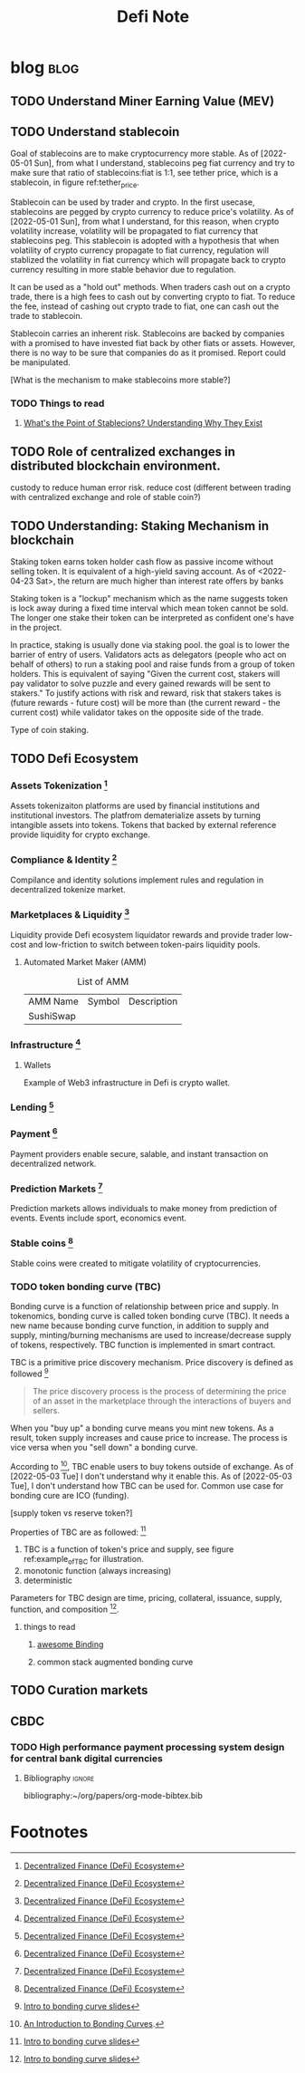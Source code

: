 #+TITLE: Defi Note
#+hugo_base_dir: /home/awannaphasch2016/org/projects/sideprojects/website/my-website/hugo/quickstart

* blog :blog:
** TODO Understand Miner Earning Value (MEV)
:PROPERTIES:
:ID:       68333cbe-84ee-4615-b350-092ded5a387b
:END:
** TODO Understand stablecoin
Goal of stablecoins are to make cryptocurrency more stable. As of [2022-05-01 Sun], from what I understand, stablecoins peg fiat currency and try to make sure that ratio of stablecoins:fiat is 1:1, see tether price, which is a stablecoin, in figure ref:tether_price.

#+name: tether_price
#+attr_html: :width 500px
[[file:./images/screenshot_20220501_121527.png]]

Stablecoin can be used by trader and crypto. In the first usecase, stablecoins are pegged by crypto currency to reduce price's volatility. As of [2022-05-01 Sun], from what I understand, for this reason, when crypto volatility increase, volatility will be propagated to fiat currency that stablecoins peg. This stablecoin is adopted with a hypothesis that when volatility of crypto currency propagate to fiat currency, regulation will stablized the volatility in fiat currency which will propagate back to crypto currency resulting in more stable behavior due to regulation.

It can be used as a "hold out" methods. When traders cash out on a crypto trade, there is a high fees to cash out by converting crypto to fiat. To reduce the fee, instead of cashing out crypto trade to fiat, one can cash out the trade to stablecoin.

Stablecoin carries an inherent risk. Stablecoins are backed by companies with a promised to have invested fiat back by other fiats or assets. However, there is no way to be sure that companies do as it promised. Report could be manipulated.

[What is the mechanism to make stablecoins more stable?]
*** TODO Things to read
**** [[https://www.coindesk.com/learn/whats-the-point-of-stablecoins-understanding-why-they-exist/#:~:text=Why%20use%20stablecoins%3F,just%20need%20one%20crypto%20wallet][What's the Point of Stablecions? Understanding Why They Exist]]
** TODO Role of centralized exchanges in distributed blockchain environment.
:PROPERTIES:
:ID:       f12f693d-030c-448e-af23-75d1972784d7
:END:
custody to reduce human error risk.
reduce cost (different between trading with centralized exchange and role of stable coin?)

** TODO Understanding: Staking Mechanism in blockchain
:PROPERTIES:
:ID:       fb2a00d2-862d-4d16-8d30-a21beb718ba5
:END:
Staking token earns token holder cash flow as passive income without selling token. It is equivalent of a high-yield saving account. As of <2022-04-23 Sat>, the return are much higher than interest rate offers by banks

Staking token is a "lockup" mechanism which as the name suggests token is lock away during a fixed time interval which mean token cannot be sold. The longer one stake their token can be interpreted as confident one's have in the project.

In practice, staking is usually done via staking pool. the goal is to lower the barrier of entry of users. Validators acts as delegators (people who act on behalf of others) to run a staking pool and raise funds from a group of token holders. This is equivalent of saying "Given the current cost, stakers will pay validator to solve puzzle and every gained rewards will be sent to stakers." To justify actions with risk and reward, risk that stakers takes is (future rewards - future cost) will be more than (the current reward - the current cost) while validator takes on the opposite side of the trade.

Type of coin staking.
** TODO Defi Ecosystem
:PROPERTIES:
:ID:       babcccea-46ad-4704-8de6-cc734c836f3e
:END:
*** Assets Tokenization [fn:1]
:PROPERTIES:
:ID:       f9702a69-63ec-492a-8cc7-8142c4e1fd0f
:END:
Assets tokenizaiton platforms are used by financial institutions and institutional investors. The platfrom dematerialize assets by turning intangible assets into tokens. Tokens that backed by external reference provide liquidity for crypto exchange.
*** Compliance & Identity [fn:1]
Compilance and identity solutions implement rules and regulation in decentralized tokenize market.
*** Marketplaces & Liquidity [fn:1]
Liquidity provide Defi ecosystem liquidator rewards and provide trader low-cost and low-friction to switch between token-pairs liquidity pools.
**** Automated Market Maker (AMM)
:PROPERTIES:
:ID:       1275fc15-76b2-4ffd-a558-2f984da8df9e
:END:
#+caption:List of AMM
| AMM Name  | Symbol | Description |
| SushiSwap |        |             |
*** Infrastructure [fn:1]
**** Wallets
Example of Web3 infrastructure in Defi is crypto wallet.
*** Lending   [fn:1]
*** Payment   [fn:1]
Payment providers enable secure, salable, and instant transaction on decentralized network.
*** Prediction Markets   [fn:1]
Prediction markets allows individuals to make money from prediction of events. Events include sport, economics event.
*** Stable coins   [fn:1]
:PROPERTIES:
:ID:       7b922ee3-699a-4442-9317-740bc715243c
:END:
Stable coins were created to mitigate volatility of cryptocurrencies.
*** TODO token bonding curve (TBC)
:PROPERTIES:
:ID:       4d9b3c1e-e782-4bff-b2a1-7992cc1c99b9
:END:
Bonding curve is a function of relationship between price and supply. In tokenomics, bonding curve is called token bonding curve (TBC). It needs a new name because bonding curve function, in addition to supply and supply,  minting/burning mechanisms are used to increase/decrease supply of tokens, respectively. TBC function is implemented in smart contract.

TBC is a primitive price discovery mechanism. Price discovery is defined as followed [fn:4]
#+BEGIN_QUOTE
The price discovery process is the process of determining the price of an asset in the marketplace through the interactions of buyers and sellers.
#+END_QUOTE


When you "buy up" a bonding curve means you mint new tokens. As a result, token supply increases and cause price to increase. The process is vice versa when you "sell down" a bonding curve.

According to [fn:2], TBC enable users to buy tokens outside of exchange. As of [2022-05-03 Tue] I don't understand why it enable this. As of [2022-05-03 Tue], I don't understand how TBC can be used for. Common use case for bonding cure are ICO (funding).

[supply token vs reserve token?]

Properties of TBC are as followed: [fn:4]
1. TBC is a function of token's price and supply, see figure ref:example_of_TBC for illustration.
2. monotonic function (always increasing)
3. deterministic

#+name: example_of_TBC
#+attr_html: :width 500px
[[file:./images/screenshot_20220503_010647.png]]

Parameters for TBC design are time, pricing, collateral, issuance, supply, function, and composition [fn:4].

**** things to read
***** [[https://github.com/bitsofether/awesome-bonding][awesome Binding]]
***** common stack augmented bonding curve

** TODO Curation markets
** CBDC
*** TODO High performance payment processing system design for central bank digital currencies
:PROPERTIES:
:ID:       bd89ef56-9dc7-4af1-b757-f8ad02f2dc70
:END:

**** Bibliography :ignore:
:PROPERTIES:
:ID:       877f0b57-bf5e-4bf6-aa78-4959584c1903
:END:
bibliography:~/org/papers/org-mode-bibtex.bib

* Footnotes
[fn:4] [[https://tokenengineeringcommunity.github.io/intro-to-bonding-curves/#/3][Intro to bonding curve slides]]
[fn:3] [[https://www.youtube.com/watch?v=14hH0dKktvc&list=PLWYK_jGKZtaBiM5ToFyYoA7vNZdfbaVYu&ab_channel=EconomicsDesign][Explain Like I'm 5 years old: Token Bonding Curve 👀 1/3]]
[fn:2] [[https://thegraph.academy/curators/introduction-to-bonding-curves/#:~:text=A%20bonding%20curve%20describes%20the,subsequent%20buyers%20with%20each%20purchase][An Introduction to Bonding Curves]].
[fn:1] [[https://tokeny.com/defi-ecosystem/][Decentralized Finance (DeFi) Ecosystem]]
